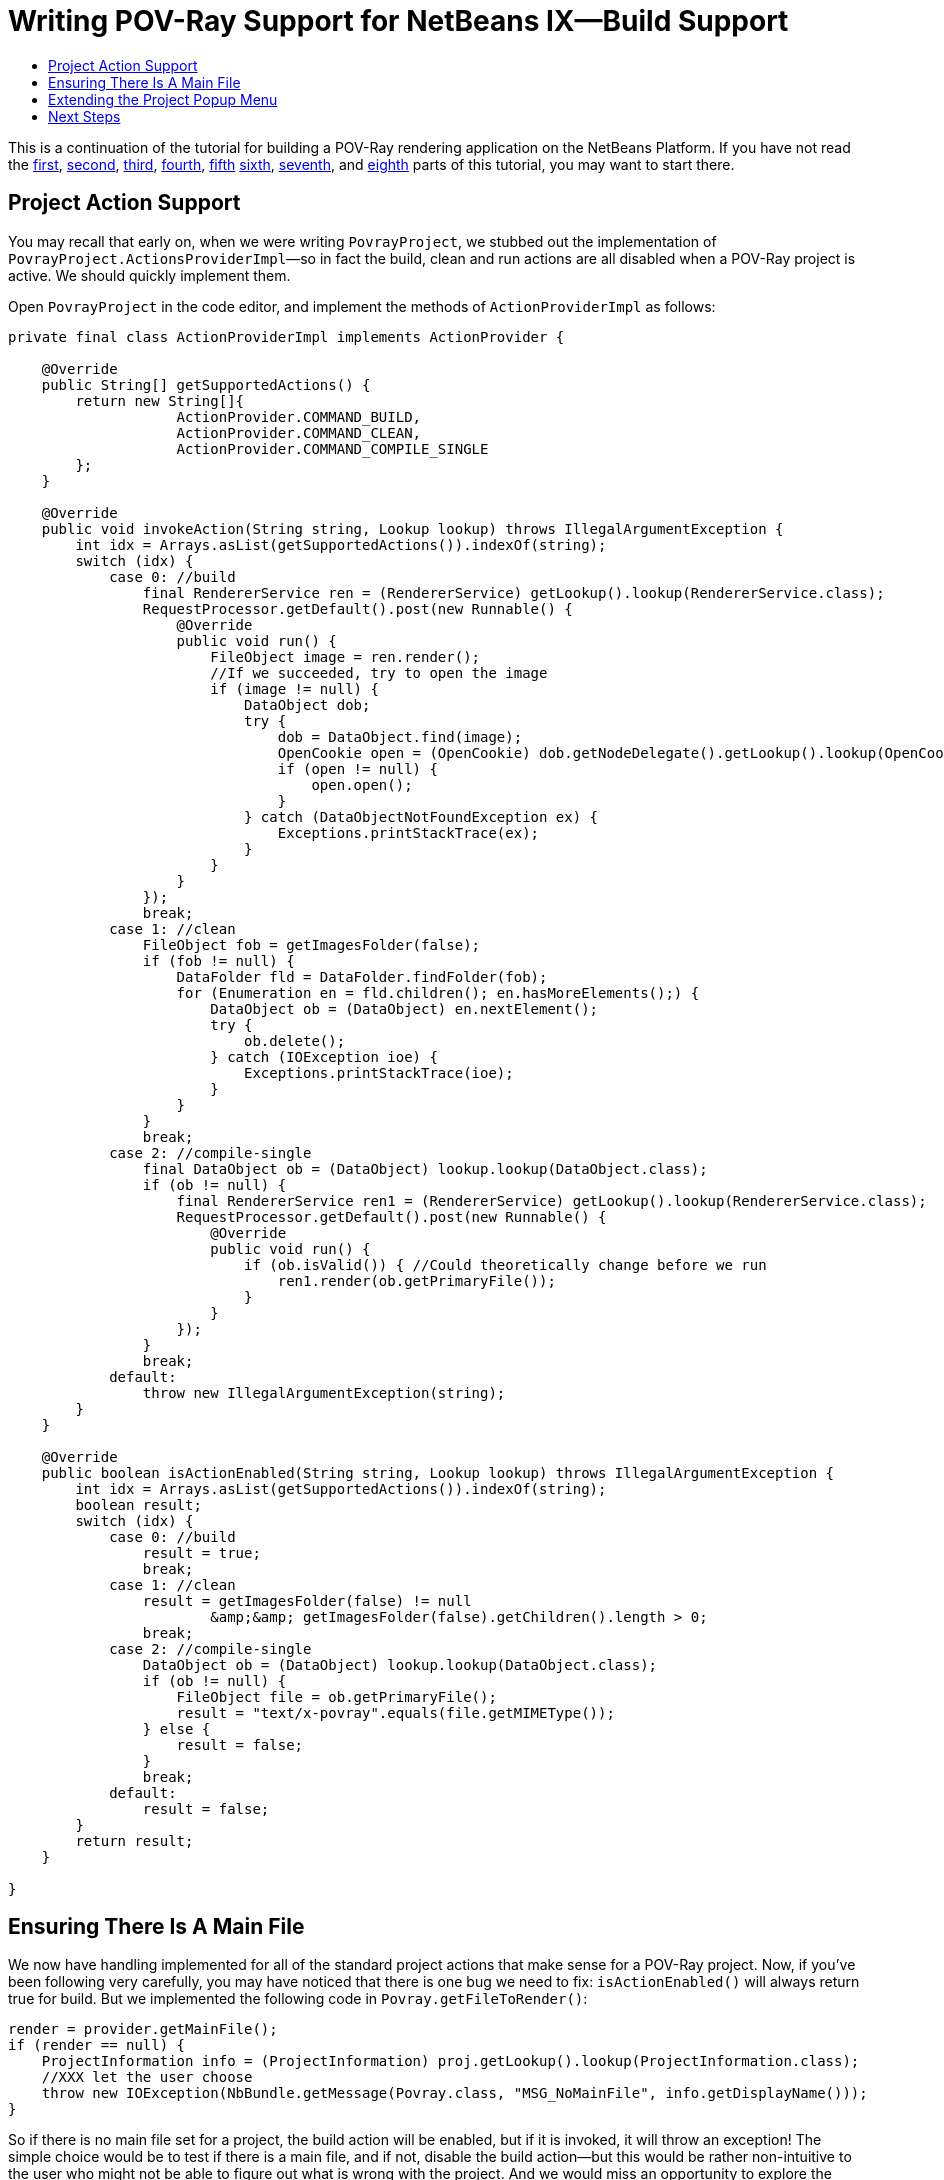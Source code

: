 // 
//     Licensed to the Apache Software Foundation (ASF) under one
//     or more contributor license agreements.  See the NOTICE file
//     distributed with this work for additional information
//     regarding copyright ownership.  The ASF licenses this file
//     to you under the Apache License, Version 2.0 (the
//     "License"); you may not use this file except in compliance
//     with the License.  You may obtain a copy of the License at
// 
//       http://www.apache.org/licenses/LICENSE-2.0
// 
//     Unless required by applicable law or agreed to in writing,
//     software distributed under the License is distributed on an
//     "AS IS" BASIS, WITHOUT WARRANTIES OR CONDITIONS OF ANY
//     KIND, either express or implied.  See the License for the
//     specific language governing permissions and limitations
//     under the License.
//

= Writing POV-Ray Support for NetBeans IX—Build Support
:jbake-type: platform-tutorial
:jbake-tags: tutorials 
:markup-in-source: verbatim,quotes,macros
:jbake-status: published
:syntax: true
:source-highlighter: pygments
:toc: left
:toc-title:
:icons: font
:experimental:
:description: Writing POV-Ray Support for NetBeans IX—Build Support - Apache NetBeans
:keywords: Apache NetBeans Platform, Platform Tutorials, Writing POV-Ray Support for NetBeans IX—Build Support

This is a continuation of the tutorial for building a POV-Ray rendering application on the NetBeans Platform. If you have not read the  link:nbm-povray-1.html[first],  link:nbm-povray-2.html[second],  link:nbm-povray-3.html[third],  link:nbm-povray-4.html[fourth],  link:nbm-povray-5.html[fifth]  link:nbm-povray-6.html[sixth],  link:nbm-povray-7.html[seventh], and  link:nbm-povray-8.html[eighth] parts of this tutorial, you may want to start there.


== Project Action Support

You may recall that early on, when we were writing `PovrayProject`, we stubbed out the implementation of `PovrayProject.ActionsProviderImpl`—so in fact the build, clean and run actions are all disabled when a POV-Ray project is active. We should quickly implement them.

Open `PovrayProject` in the code editor, and implement the methods of `ActionProviderImpl` as follows:


[source,java,subs="{markup-in-source}"]
----

private final class ActionProviderImpl implements ActionProvider {

    @Override
    public String[] getSupportedActions() {
        return new String[]{
                    ActionProvider.COMMAND_BUILD,
                    ActionProvider.COMMAND_CLEAN,
                    ActionProvider.COMMAND_COMPILE_SINGLE
        };
    }

    @Override
    public void invokeAction(String string, Lookup lookup) throws IllegalArgumentException {
        int idx = Arrays.asList(getSupportedActions()).indexOf(string);
        switch (idx) {
            case 0: //build
                final RendererService ren = (RendererService) getLookup().lookup(RendererService.class);
                RequestProcessor.getDefault().post(new Runnable() {
                    @Override
                    public void run() {
                        FileObject image = ren.render();
                        //If we succeeded, try to open the image
                        if (image != null) {
                            DataObject dob;
                            try {
                                dob = DataObject.find(image);
                                OpenCookie open = (OpenCookie) dob.getNodeDelegate().getLookup().lookup(OpenCookie.class);
                                if (open != null) {
                                    open.open();
                                }
                            } catch (DataObjectNotFoundException ex) {
                                Exceptions.printStackTrace(ex);
                            }
                        }
                    }
                });
                break;
            case 1: //clean
                FileObject fob = getImagesFolder(false);
                if (fob != null) {
                    DataFolder fld = DataFolder.findFolder(fob);
                    for (Enumeration en = fld.children(); en.hasMoreElements();) {
                        DataObject ob = (DataObject) en.nextElement();
                        try {
                            ob.delete();
                        } catch (IOException ioe) {
                            Exceptions.printStackTrace(ioe);
                        }
                    }
                }
                break;
            case 2: //compile-single
                final DataObject ob = (DataObject) lookup.lookup(DataObject.class);
                if (ob != null) {
                    final RendererService ren1 = (RendererService) getLookup().lookup(RendererService.class);
                    RequestProcessor.getDefault().post(new Runnable() {
                        @Override
                        public void run() {
                            if (ob.isValid()) { //Could theoretically change before we run
                                ren1.render(ob.getPrimaryFile());
                            }
                        }
                    });
                }
                break;
            default:
                throw new IllegalArgumentException(string);
        }
    }

    @Override
    public boolean isActionEnabled(String string, Lookup lookup) throws IllegalArgumentException {
        int idx = Arrays.asList(getSupportedActions()).indexOf(string);
        boolean result;
        switch (idx) {
            case 0: //build
                result = true;
                break;
            case 1: //clean
                result = getImagesFolder(false) != null
                        &amp;&amp; getImagesFolder(false).getChildren().length > 0;
                break;
            case 2: //compile-single
                DataObject ob = (DataObject) lookup.lookup(DataObject.class);
                if (ob != null) {
                    FileObject file = ob.getPrimaryFile();
                    result = "text/x-povray".equals(file.getMIMEType());
                } else {
                    result = false;
                }
                break;
            default:
                result = false;
        }
        return result;
    }

}
----


== Ensuring There Is A Main File

We now have handling implemented for all of the standard project actions that make sense for a POV-Ray project. Now, if you've been following very carefully, you may have noticed that there is one bug we need to fix: `isActionEnabled()` will always return true for build. But we implemented the following code in `Povray.getFileToRender()`:


[source,java,subs="{markup-in-source}"]
----

render = provider.getMainFile();
if (render == null) {
    ProjectInformation info = (ProjectInformation) proj.getLookup().lookup(ProjectInformation.class);
    //XXX let the user choose
    throw new IOException(NbBundle.getMessage(Povray.class, "MSG_NoMainFile", info.getDisplayName()));
}
----

So if there is no main file set for a project, the build action will be enabled, but if it is invoked, it will throw an exception! The simple choice would be to test if there is a main file, and if not, disable the build action—but this would be rather non-intuitive to the user who might not be able to figure out what is wrong with the project. And we would miss an opportunity to explore the Explorer &amp; Property Sheet API, together with the Dialogs APIs!

So instead, we will post a dialog which will allow the user to choose which file should be the main file, if none is set when build is called:


[start=1]
1. On the Povray Project module, following the procedure outlined in previous sections of this tutorial, add a module dependency on the Explorer &amp; Property Sheet API.

[start=2]
1. Right-click the `org.netbeans.examples.modules.povproject` package and chose New > Other > Swing GUI Forms > JPanel Form. Click Next. Name The JPanel "MainFileChooser" and click Finish. The GUI Designer (Matisse) will open.

[start=3]
1. In the Palette (Ctrl-Shift-8), click the item for `JLabel` and drag it to the top of the `JPanel`. Drag the right-hand edge of the `JLabel` to the right edge of the `JPanel` so that the `JLabel` will resize automatically at runtime.

[start=4]
1. 
In the Palette, click the item for `JScrollPane` and drag it to the `JPanel` below the `JLabel`. Drag the bottom right corner of the `JScrollPane` down and to the right until the bottom and right edge alignment guidelines appear. The result should look like this:


image::images/pic1.png[]


[start=5]
1. Make sure the Properties window (Ctrl-Shift-7) is open. Select the `JLabel` and and then click the [...] button for its `text` property in the Properties window. A custom editor will open:


image::images/pic2.png[]


[start=6]
1. Change the drop-down at the top of the dialog to "Custom code", as shown below, and then type  ``Bundle.LBL_ChooseMainFile()`` :


image::images/pic3.png[]

Click OK. Now add this annotation above the class signature:

*@NbBundle.Messages("LBL_ChooseMainFile=Select Main File")*

[source,java,subs="{markup-in-source}"]
----

public class MainFileChooser extends javax.swing.JPanel {
----

Save the file. Now the annotation is converted to a String constant in a  ``Bundle``  class and the reference to this class in the  ``initComponents``  block should not show an error anymore.


[start=7]
1. Edit the signature of the class so that it implements the interface `ExplorerManager.Provider`:

[source,java,subs="{markup-in-source}"]
----

public class MainFileChooser extends javax.swing.JPanel implements ExplorerManager.Provider {
----


[start=8]
1. Add the following code to implement `ExplorerManager.Provider`:

[source,java,subs="{markup-in-source}"]
----

private final ExplorerManager mgr = new ExplorerManager();

public ExplorerManager getExplorerManager() {
    return mgr;
}
----


[start=9]
1. Modify the constructor so it reads as follows:


[source,java,subs="{markup-in-source}"]
----

public MainFileChooser(PovrayProject proj) {

    initComponents();

    setLayout(new BorderLayout());

    LogicalViewProvider logicalView = (LogicalViewProvider) proj.getLookup().lookup(LogicalViewProvider.class);

    Node projectNode = logicalView.createLogicalView();

    mgr.setRootContext(new FilterNode(projectNode, new ProjectFilterChildren(projectNode)));

    BeanTreeView btv = new BeanTreeView();

    jScrollPane1.setViewportView(btv);

    btv.setPopupAllowed(false);

    btv.setSelectionMode(TreeSelectionModel.SINGLE_TREE_SELECTION);

    add(btv, BorderLayout.CENTER);

}
----

The `BeanTreeView` we are showing is a UI class from the Explorer API—in fact, it is the very same component that you see in the Projects, Files, Runtime and Favorites tabs in the NetBeans IDE.

What it will do is, when it is added to a component, search through the hierarchy of parent components until it finds one that implements `ExplorerManager.Provider`. That component's `ExplorerManager` will then become the place where the tree view gets its root node to display, and will be what it notifies when the selection changes.

NOTE:  An error mark will remain for `ProjectFilterNode` because we have not yet written it.


[start=10]
1. Now we need to implement `ProjectFilterNode`. The Nodes API contains a class, `FilterNode`, which makes it possible to take one `Node`, and create another `Node` which "filters" the original `Node`—providing different children, actions, properties or whatever it chooses to.

In our case, we want a `FilterNode` that will filter out any files that do not have the MIME type `text/x-povray`—so that, if the user has a text file or an image file or such in their project, they cannot set that to be the main file and try to pass it to POV-Ray.

We don't actually need to implement `FilterNode`, we simply need to provide an alternate `Children` object which filters out files we don't want. Implement this as a nested class inside `MainFileChooser`:


[source,java,subs="{markup-in-source}"]
----

private static final class ProjectFilterChildren extends FilterNode.Children {

    ProjectFilterChildren(Node projectNode) {
	super(projectNode);
    }

    @Override
    protected Node[] createNodes(Node object) {
	Node origChild = (Node) object;
	DataObject dob = (DataObject) origChild.getLookup().lookup(DataObject.class);
	if (dob != null) {
	    FileObject fob = dob.getPrimaryFile();
	    if ("text/x-povray".equals(fob.getMIMEType())) {
		return super.createNodes(object);
	    } else if (dob instanceof DataFolder) {
		//Allow child folders of the scenes/ dir
		return new Node[]{
			    new FilterNode(origChild,
			    new ProjectFilterChildren(origChild))
			};
	    }
	}
	//Don't create any nodes for non-povray files
	return new Node[0];
    }

}
----


[start=11]
1. Now we just need some code to use this panel. That code will go in `RenderServiceImpl`, before we call `Povray.render()`. Reimplement the no-argument version of the `render()` method as follows:


[source,java,subs="{markup-in-source}"]
----

@Override
public FileObject render() {
    MainFileProvider mfp = (MainFileProvider) proj.getLookup().lookup(MainFileProvider.class);
    assert mfp != null;
    if (mfp.getMainFile() == null) {
	showChooseMainFileDlg(mfp);
    }
    if (mfp.getMainFile() != null) {
	return render(null);
    } else {
	return null;
    }
}
----


[start=12]
1. Now we need to implement the method we are calling above, `showChooseMainFileDlg()`. This is the method which will ask the user to pick a main file. It will use the Dialogs API to show a dialog containing an instance of `MainFileChooser`, and enable the OK button once a file is selected. If the user selects a POV-Ray file, it will be stored in `MainFileProvider`, and so it will be non-null when we return to the `render()` method, and so `render()` will proceed:


[source,java,subs="{markup-in-source}"]
----

@NbBundle.Messages("TTL_ChooseMainFile=Choose Main File")
private void showChooseMainFileDlg(final MainFileProvider mfp) {

    final MainFileChooser chooser = new MainFileChooser(proj);

    String title = Bundle.TTL_ChooseMainFile();

    //Create a simple dialog descriptor describing what kind of dialog
    //we want and its title and contents
    final DialogDescriptor desc = new DialogDescriptor(chooser, title);

    //The OK button should be disabled initially
    desc.setValid(false);

    //Create a property change listener.  It will listen on the selection
    //in our MainFileChooser, and enable the OK button if an appropriate
    //node is selected:
    PropertyChangeListener pcl = new PropertyChangeListener() {
	@Override
	public void propertyChange(PropertyChangeEvent pce) {
	    String propName = pce.getPropertyName();
	    if (ExplorerManager.PROP_SELECTED_NODES.equals(propName)) {
		Node[] n = (Node[]) pce.getNewValue();
		boolean valid = n.length == 1;
		if (valid) {
		    DataObject ob = (DataObject) n[0].getLookup().lookup(DataObject.class);
		    valid = ob != null;
		    if (valid) {
			FileObject selectedFile = ob.getPrimaryFile();
			String mimeType = selectedFile.getMIMEType();
			valid = "text/x-povray".equals(mimeType);
		    }
		}
		desc.setValid(valid);
	    }
	}
    };
    chooser.getExplorerManager().addPropertyChangeListener(pcl);

    //Show the dialog—dialogResult will be OK or Cancel
    Object dialogResult = DialogDisplayer.getDefault().notify(desc);

    //If the user clicked OK, try to set the main file
    //from the selection
    if (DialogDescriptor.OK_OPTION.equals(dialogResult)) {

	//Get the selected Node
	Node[] n = chooser.getExplorerManager().getSelectedNodes();

	//If it's > 1, explorer is broken—we set
	//single selection mode
	assert n.length <= 1;
	DataObject ob = (DataObject) n[0].getLookup().lookup(
		DataObject.class);

	//Get the file from the data object
	FileObject selectedFile = ob.getPrimaryFile();

	//And save it as the main file
	mfp.setMainFile(selectedFile);

    }

}
----


== Extending the Project Popup Menu

Right now, if you run the application and open a new POV-Ray project and right-click on it, there are no render or clean actions. The first thing we can do is improve the popup menu for POV-Ray projects—we need to add a couple of menu items to those already returned.


[start=1]
1. Open `PovrayLogicalView` in the editor, and find the inner `ScenesNode` class.

[start=2]
1. 
Override `getActions()` as follows:


[source,java,subs="{markup-in-source}"]
----

@NbBundle.Messages({
    "LBL_Build=Render Project",
    "LBL_Clean=Clean Project"
})
@Override
public Action[] getActions(boolean popup) {
    Action[] result = new Action[]{
	new ProjectAction(ActionProvider.COMMAND_BUILD, Bundle.LBL_Build(), project),
	new ProjectAction(ActionProvider.COMMAND_CLEAN, Bundle.LBL_Clean(), project),
	new OtherProjectAction(project, false),
	SystemAction.get(NewTemplateAction.class),
	SystemAction.get(FileSystemAction.class),
	new OtherProjectAction(project, true),
    };
    return result;
}
----

This gives us two classes to implement—`ProjectAction` and `OtherProjectAction`. The former will simply be an action class which delegates to the action provider of the project, and the other will use the `OpenProjects` class from the Project UI API to close the project.


[start=3]
1. Implement `ProjectAction` as follows:


[source,java,subs="{markup-in-source}"]
----

private static class ProjectAction extends AbstractAction {

    private final PovrayProject project;
    private final String command;

    public ProjectAction(String cmd, String displayName, PovrayProject prj) {
	this.project = prj;
	putValue(NAME, displayName);
	this.command = cmd;
    }

    @Override
    public void actionPerformed(ActionEvent actionEvent) {
	ActionProvider prov = (ActionProvider) project.getLookup().lookup(ActionProvider.class);
	prov.invokeAction(command, null);
    }

    @Override
    public boolean isEnabled() {
	ActionProvider prov = (ActionProvider) project.getLookup().lookup(ActionProvider.class);
	return prov.isActionEnabled(command, null);
    }

}
----


[start=4]
1. Then implement the brilliantly named `OtherProjectAction` this way, also as a nested class inside PovrayLogicalView. What we're doing here is saving the overhead of one more class to do something simple, and writing one action that either closes the project or makes it the main project, depending on a flag. While not beautiful, it is short enough to be readable—and additional classes do come with a memory penalty, so for trivial things, this approach is not necessarily a bad idea—as long as the result is readable:


[source,java,subs="{markup-in-source}"]
----

@NbBundle.Messages({
    "LBL_CloseProject=Close Project",
    "LBL_SetMainProject=Set Main Project"
})
private static class OtherProjectAction extends AbstractAction {

    private final PovrayProject project;
    private final boolean isClose;

    OtherProjectAction(PovrayProject project, boolean isClose) {
	putValue(NAME, isClose ? Bundle.LBL_CloseProject() : Bundle.LBL_SetMainProject());
	this.project = project;
	this.isClose = isClose;
    }

    @Override
    public void actionPerformed(ActionEvent actionEvent) {
	if (isClose) {
	    OpenProjects.getDefault().close(new Project[]{project});
	} else {
	    OpenProjects.getDefault().setMainProject(project);
	}
    }

}
----


[start=5]
1. Run the application and right-click on a POV-Ray project node. Notice that we now have a much improved popup menu:


image::images/pic4.png[]

If "Render Project" is chosen while no main file has been set, you will see this dialog, where you can set a main file, which will immediately result in the file being rendered:


image::images/pic5.png[]


== Next Steps

Congratulations! You have completed the POV-Ray tutorial. The  link:nbm-povray-10.html[next step] is to review the concepts you've learned and then continue your journey on the NetBeans Platform.

